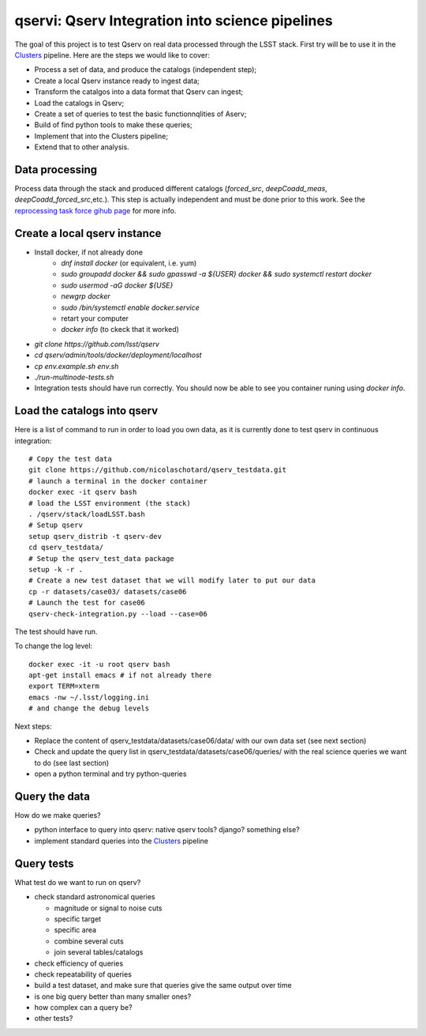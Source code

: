 qservi: Qserv Integration into science pipelines
================================================

The goal of this project is to test Qserv on real data processed
through the LSST stack. First try will be to use it in the `Clusters
<https://github.com/nicolaschotard/Clusters>`_ pipeline. Here are the
steps we would like to cover:

- Process a set of data, and produce the catalogs (independent step);
- Create a local Qserv instance ready to ingest data;
- Transform the catalgos into a data format that Qserv can ingest;
- Load the catalogs in Qserv;
- Create a set of queries to test the basic functionnqlities of Aserv;
- Build of find python tools to make these queries;
- Implement that into the Clusters pipeline;
- Extend that to other analysis.

Data processing
---------------

Process data through the stack and produced different catalogs
(`forced_src`, `deepCoadd_meas`, `deepCoadd_forced_src`,etc.). This
step is actually independent and must be done prior to this work. See
the `reprocessing task force gihub page
<https://github.com/LSSTDESC/ReprocessingTaskForce>`_ for more info.

Create a local qserv instance
-----------------------------

- Install docker, if not already done
    - `dnf install docker`  (or equivalent, i.e. yum)
    - `sudo groupadd docker && sudo gpasswd -a ${USER} docker && sudo systemctl restart docker`
    - `sudo usermod -aG docker ${USE}`
    - `newgrp docker`
    - `sudo /bin/systemctl enable docker.service`
    - retart your computer
    - `docker info` (to ckeck that it worked)
- `git clone https://github.com/lsst/qserv`
- `cd qserv/admin/tools/docker/deployment/localhost`
- `cp env.example.sh env.sh`
- `./run-multinode-tests.sh`
- Integration tests should have run correctly. You should now be able to see you container runing using `docker info`.  

Load the catalogs into qserv
----------------------------

Here is a list of command to run in order to load you own data, as it is
currently done to test qserv in continuous integration::

  # Copy the test data
  git clone https://github.com/nicolaschotard/qserv_testdata.git
  # launch a terminal in the docker container
  docker exec -it qserv bash
  # load the LSST environment (the stack)
  . /qserv/stack/loadLSST.bash
  # Setup qserv
  setup qserv_distrib -t qserv-dev
  cd qserv_testdata/
  # Setup the qserv_test_data package
  setup -k -r .
  # Create a new test dataset that we will modify later to put our data
  cp -r datasets/case03/ datasets/case06
  # Launch the test for case06
  qserv-check-integration.py --load --case=06

The test should have run.

To change the log level::

  docker exec -it -u root qserv bash
  apt-get install emacs # if not already there
  export TERM=xterm
  emacs -nw ~/.lsst/logging.ini
  # and change the debug levels

Next steps:

- Replace the content of qserv_testdata/datasets/case06/data/ with our own
  data set (see next section)
- Check and update the query list in
  qserv_testdata/datasets/case06/queries/ with the real science
  queries we want to do (see last section)
- open a python terminal and try python-queries


Query the data
--------------

How do we make queries?

- python interface to query into qserv: native qserv tools? django?
  something else?
- implement standard queries into the `Clusters
  <https://github.com/nicolaschotard/Clusters>`_ pipeline

Query tests
-----------

What test do we want to run on qserv?

- check standard astronomical queries

  - magnitude or signal to noise cuts
  - specific target
  - specific area
  - combine several cuts
  - join several tables/catalogs

- check efficiency of queries
- check repeatability of queries
- build a test dataset, and make sure that queries give the same output over time
- is one big query better than many smaller ones?
- how complex can a query be?
- other tests?
